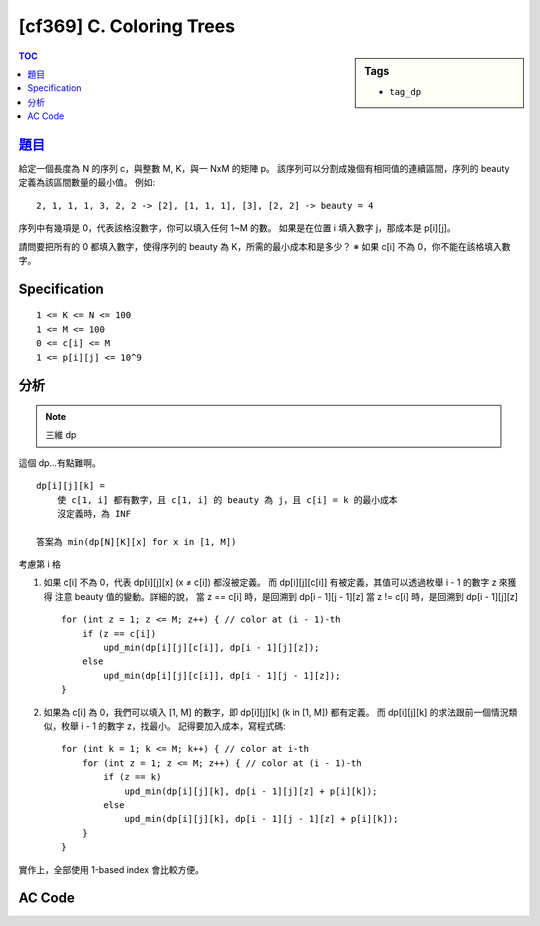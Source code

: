 #####################################
[cf369] C. Coloring Trees
#####################################

.. sidebar:: Tags

    - ``tag_dp``

.. contents:: TOC
    :depth: 2

******************************************************
`題目 <http://codeforces.com/contest/711/problem/C>`_
******************************************************

給定一個長度為 N 的序列 c，與整數 M, K，與一 NxM 的矩陣 p。
該序列可以分割成幾個有相同值的連續區間，序列的 beauty 定義為該區間數量的最小值。
例如::

    2, 1, 1, 1, 3, 2, 2 -> [2], [1, 1, 1], [3], [2, 2] -> beauty = 4

序列中有幾項是 0，代表該格沒數字，你可以填入任何 1~M 的數。
如果是在位置 i 填入數字 j，那成本是 p[i][j]。

請問要把所有的 0 都填入數字，使得序列的 beauty 為 K，所需的最小成本和是多少？
※ 如果 c[i] 不為 0，你不能在該格填入數字。

************************
Specification
************************

::

    1 <= K <= N <= 100
    1 <= M <= 100
    0 <= c[i] <= M
    1 <= p[i][j] <= 10^9

************************
分析
************************

.. note:: 三維 dp

這個 dp…有點難啊。

::

    dp[i][j][k] =
        使 c[1, i] 都有數字，且 c[1, i] 的 beauty 為 j，且 c[i] = k 的最小成本
        沒定義時，為 INF

    答案為 min(dp[N][K][x] for x in [1, M])

考慮第 i 格

1.  如果 c[i] 不為 0，代表 dp[i][j][x] (x ≠ c[i]) 都沒被定義。
    而 dp[i][j][c[i]] 有被定義，其值可以透過枚舉 i - 1 的數字 z 來獲得
    注意 beauty 值的變動。詳細的說，
    當 z == c[i] 時，是回溯到 dp[i - 1][j - 1][z]
    當 z != c[i] 時，是回溯到 dp[i - 1][j][z]
    ::

        for (int z = 1; z <= M; z++) { // color at (i - 1)-th
            if (z == c[i])
                upd_min(dp[i][j][c[i]], dp[i - 1][j][z]);
            else
                upd_min(dp[i][j][c[i]], dp[i - 1][j - 1][z]);
        }

2.  如果為 c[i] 為 0，我們可以填入 [1, M] 的數字，即 dp[i][j][k] (k in [1, M]) 都有定義。
    而 dp[i][j][k] 的求法跟前一個情況類似，枚舉 i - 1 的數字 z，找最小。
    記得要加入成本，寫程式碼::

        for (int k = 1; k <= M; k++) { // color at i-th
            for (int z = 1; z <= M; z++) { // color at (i - 1)-th
                if (z == k)
                    upd_min(dp[i][j][k], dp[i - 1][j][z] + p[i][k]);
                else
                    upd_min(dp[i][j][k], dp[i - 1][j - 1][z] + p[i][k]);
            }
        }

實作上，全部使用 1-based index 會比較方便。

************************
AC Code
************************

.. code-block:: cpp
    :linenos:

    #include <bits/stdc++.h>
    using namespace std;

    typedef long long ll;

    const int MAX_N = 100;
    const int MAX_M = 100;
    const int MAX_K = 100;
    const ll INF = 1e18;

    // all 1-based index
    int N, M, K;
    int c[MAX_N + 1];
    ll p[MAX_N + 1][MAX_M + 1];
    ll dp[MAX_N + 1][MAX_K + 1][MAX_M + 1];

    void upd_min(ll& a, ll b) {
        a = min(a, b);
    }

    int main() {
        scanf("%d %d %d", &N, &M, &K);
        for (int i = 1; i <= N; i++)
            scanf("%d", &c[i]);
        for (int i = 1; i <= N; i++)
            for (int j = 1; j <= M; j++)
                scanf("%lld", &p[i][j]);

        for (int i = 0; i <= N; i++) {
            for (int j = 0; j <= K; j++) {
                for (int k = 0; k <= M; k++) {
                    dp[i][j][k] = INF;
                }
            }
        }

        // base case
        if (c[1] != 0) dp[1][1][c[1]] = 0;
        else {
            for (int k = 1; k <= M; k++) {
                dp[1][1][k] = p[1][k];
            }
        }

        for (int i = 2; i <= N; i++) {
            for (int j = 1; j <= i; j++) {
                if (c[i] != 0) { // c[i] is fixed
                    for (int z = 1; z <= M; z++) { // color at (i - 1)-th
                        if (z == c[i])
                            upd_min(dp[i][j][c[i]], dp[i - 1][j][z]);
                        else
                            upd_min(dp[i][j][c[i]], dp[i - 1][j - 1][z]);
                    }
                }
                else { // c[i] is not fixed
                    for (int k = 1; k <= M; k++) { // color at i-th
                        for (int z = 1; z <= M; z++) { // color at (i - 1)-th
                            if (z == k)
                                upd_min(dp[i][j][k], dp[i - 1][j][z] + p[i][k]);
                            else
                                upd_min(dp[i][j][k], dp[i - 1][j - 1][z] + p[i][k]);
                        }
                    }
                }
            }
        }

        // for (int i = 0; i <= N; i++) {
        //     for (int j = 0; j <= i; j++) {
        //         for (int k = 1; k <= M; k++) {
        //             printf("dp[%d][%d][%d] = %lld\n", i, j, k, dp[i][j][k]);
        //         }
        //     }
        //     puts("");
        // }

        ll ans = *min_element(dp[N][K] + 1, dp[N][K] + M + 1);
        if (ans >= INF) puts("-1");
        else {
            printf("%lld\n", ans);
        }

        return 0;
    }

